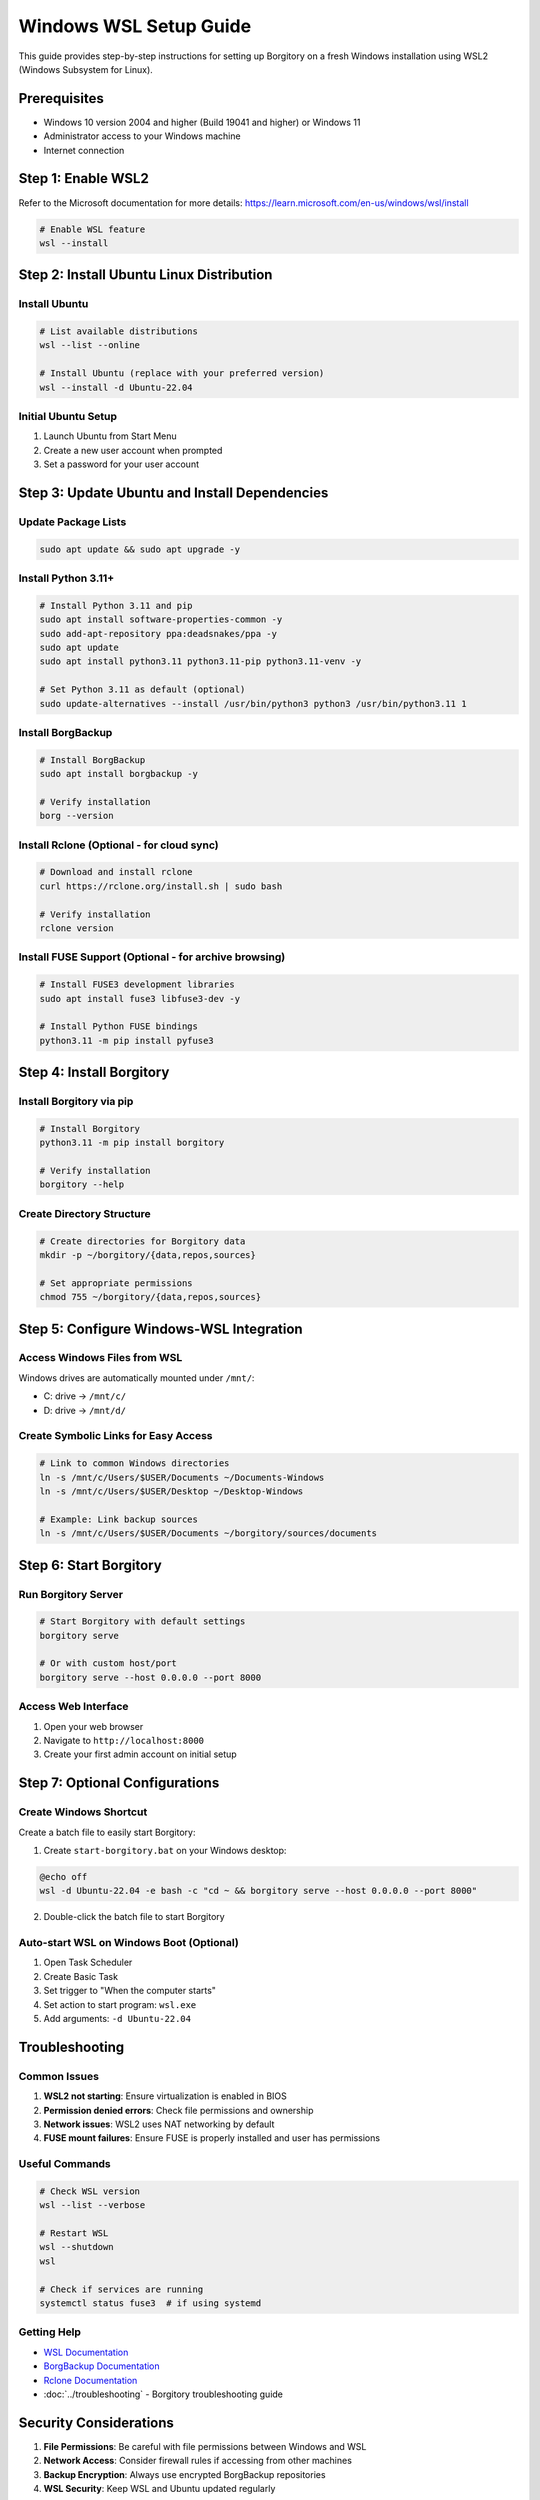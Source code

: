 .. meta::
   :description lang=en:
      Complete guide for setting up Borgitory on Windows using WSL2 (Windows Subsystem for Linux).
      Step-by-step instructions from WSL installation to running Borgitory with full functionality.

Windows WSL Setup Guide
========================

This guide provides step-by-step instructions for setting up Borgitory on a fresh Windows installation using WSL2 (Windows Subsystem for Linux).

Prerequisites
-------------

- Windows 10 version 2004 and higher (Build 19041 and higher) or Windows 11
- Administrator access to your Windows machine
- Internet connection

Step 1: Enable WSL2
--------------------
Refer to the Microsoft documentation for more details: https://learn.microsoft.com/en-us/windows/wsl/install

.. code-block:: powershell

    # Enable WSL feature
    wsl --install

Step 2: Install Ubuntu Linux Distribution
------------------------------------------

Install Ubuntu
~~~~~~~~~~~~~~

.. code-block:: powershell

   # List available distributions
   wsl --list --online

   # Install Ubuntu (replace with your preferred version)
   wsl --install -d Ubuntu-22.04

Initial Ubuntu Setup
~~~~~~~~~~~~~~~~~~~~~

1. Launch Ubuntu from Start Menu
2. Create a new user account when prompted
3. Set a password for your user account

Step 3: Update Ubuntu and Install Dependencies
-----------------------------------------------

Update Package Lists
~~~~~~~~~~~~~~~~~~~~

.. code-block:: bash

   sudo apt update && sudo apt upgrade -y

Install Python 3.11+
~~~~~~~~~~~~~~~~~~~~~

.. code-block:: bash

   # Install Python 3.11 and pip
   sudo apt install software-properties-common -y
   sudo add-apt-repository ppa:deadsnakes/ppa -y
   sudo apt update
   sudo apt install python3.11 python3.11-pip python3.11-venv -y

   # Set Python 3.11 as default (optional)
   sudo update-alternatives --install /usr/bin/python3 python3 /usr/bin/python3.11 1

Install BorgBackup
~~~~~~~~~~~~~~~~~~

.. code-block:: bash

   # Install BorgBackup
   sudo apt install borgbackup -y

   # Verify installation
   borg --version

Install Rclone (Optional - for cloud sync)
~~~~~~~~~~~~~~~~~~~~~~~~~~~~~~~~~~~~~~~~~~~

.. code-block:: bash

   # Download and install rclone
   curl https://rclone.org/install.sh | sudo bash

   # Verify installation
   rclone version

Install FUSE Support (Optional - for archive browsing)
~~~~~~~~~~~~~~~~~~~~~~~~~~~~~~~~~~~~~~~~~~~~~~~~~~~~~~~

.. code-block:: bash

   # Install FUSE3 development libraries
   sudo apt install fuse3 libfuse3-dev -y

   # Install Python FUSE bindings
   python3.11 -m pip install pyfuse3

Step 4: Install Borgitory
--------------------------

Install Borgitory via pip
~~~~~~~~~~~~~~~~~~~~~~~~~

.. code-block:: bash

   # Install Borgitory
   python3.11 -m pip install borgitory

   # Verify installation
   borgitory --help

Create Directory Structure
~~~~~~~~~~~~~~~~~~~~~~~~~~

.. code-block:: bash

   # Create directories for Borgitory data
   mkdir -p ~/borgitory/{data,repos,sources}

   # Set appropriate permissions
   chmod 755 ~/borgitory/{data,repos,sources}

Step 5: Configure Windows-WSL Integration
------------------------------------------

Access Windows Files from WSL
~~~~~~~~~~~~~~~~~~~~~~~~~~~~~~

Windows drives are automatically mounted under ``/mnt/``:

- C: drive → ``/mnt/c/``
- D: drive → ``/mnt/d/``

Create Symbolic Links for Easy Access
~~~~~~~~~~~~~~~~~~~~~~~~~~~~~~~~~~~~~~

.. code-block:: bash

   # Link to common Windows directories
   ln -s /mnt/c/Users/$USER/Documents ~/Documents-Windows
   ln -s /mnt/c/Users/$USER/Desktop ~/Desktop-Windows

   # Example: Link backup sources
   ln -s /mnt/c/Users/$USER/Documents ~/borgitory/sources/documents

Step 6: Start Borgitory
------------------------

Run Borgitory Server
~~~~~~~~~~~~~~~~~~~~

.. code-block:: bash

   # Start Borgitory with default settings
   borgitory serve

   # Or with custom host/port
   borgitory serve --host 0.0.0.0 --port 8000

Access Web Interface
~~~~~~~~~~~~~~~~~~~~~

1. Open your web browser
2. Navigate to ``http://localhost:8000``
3. Create your first admin account on initial setup

Step 7: Optional Configurations
--------------------------------

Create Windows Shortcut
~~~~~~~~~~~~~~~~~~~~~~~~

Create a batch file to easily start Borgitory:

1. Create ``start-borgitory.bat`` on your Windows desktop:

.. code-block:: batch

   @echo off
   wsl -d Ubuntu-22.04 -e bash -c "cd ~ && borgitory serve --host 0.0.0.0 --port 8000"

2. Double-click the batch file to start Borgitory

Auto-start WSL on Windows Boot (Optional)
~~~~~~~~~~~~~~~~~~~~~~~~~~~~~~~~~~~~~~~~~~

1. Open Task Scheduler
2. Create Basic Task
3. Set trigger to "When the computer starts"
4. Set action to start program: ``wsl.exe``
5. Add arguments: ``-d Ubuntu-22.04``

Troubleshooting
---------------

Common Issues
~~~~~~~~~~~~~

1. **WSL2 not starting**: Ensure virtualization is enabled in BIOS
2. **Permission denied errors**: Check file permissions and ownership
3. **Network issues**: WSL2 uses NAT networking by default
4. **FUSE mount failures**: Ensure FUSE is properly installed and user has permissions

Useful Commands
~~~~~~~~~~~~~~~

.. code-block:: bash

   # Check WSL version
   wsl --list --verbose

   # Restart WSL
   wsl --shutdown
   wsl

   # Check if services are running
   systemctl status fuse3  # if using systemd

Getting Help
~~~~~~~~~~~~

- `WSL Documentation <https://docs.microsoft.com/en-us/windows/wsl/>`_
- `BorgBackup Documentation <https://borgbackup.readthedocs.io/>`_
- `Rclone Documentation <https://rclone.org/docs/>`_
- :doc:`../troubleshooting` - Borgitory troubleshooting guide

Security Considerations
-----------------------

1. **File Permissions**: Be careful with file permissions between Windows and WSL
2. **Network Access**: Consider firewall rules if accessing from other machines
3. **Backup Encryption**: Always use encrypted BorgBackup repositories
4. **WSL Security**: Keep WSL and Ubuntu updated regularly

.. note::

   This setup allows you to run Borgitory on Windows by leveraging WSL2 for Linux compatibility. 
   All backup operations will run within the WSL2 environment while providing a web interface 
   accessible from Windows.

.. tip::

   For production use, consider the :doc:`docker-deployment-guide` which provides better 
   isolation and easier management, even on Windows systems with WSL2.
